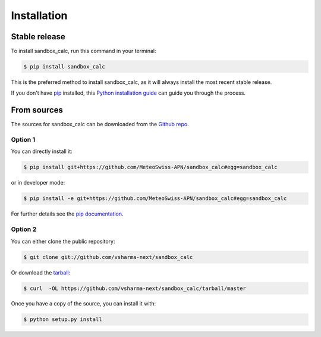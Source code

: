 .. highlight:: shell

============
Installation
============


Stable release
--------------

To install sandbox_calc, run this command in your terminal:

.. code-block:: console

    $ pip install sandbox_calc

This is the preferred method to install sandbox_calc, as it will always install the most recent stable release.

If you don't have `pip`_ installed, this `Python installation guide`_ can guide
you through the process.

.. _pip: https://pip.pypa.io
.. _Python installation guide: http://docs.python-guide.org/en/latest/starting/installation/


From sources
------------

The sources for sandbox_calc can be downloaded from the `Github repo`_.

Option 1
^^^^^^^^
You can directly install it:

.. code-block:: console

    $ pip install git+https://github.com/MeteoSwiss-APN/sandbox_calc#egg=sandbox_calc

or in developer mode:

.. code-block:: console

    $ pip install -e git+https://github.com/MeteoSwiss-APN/sandbox_calc#egg=sandbox_calc

For further details see the `pip documentation`_.

Option 2
^^^^^^^^
You can either clone the public repository:

.. code-block:: console

    $ git clone git://github.com/vsharma-next/sandbox_calc

Or download the `tarball`_:

.. code-block:: console

    $ curl  -OL https://github.com/vsharma-next/sandbox_calc/tarball/master

Once you have a copy of the source, you can install it with:

.. code-block:: console

    $ python setup.py install


.. _`pip documentation`: https://pip.pypa.io/en/stable/reference/pip_install/#vcs-support
.. _Github repo: https://github.com/MeteoSwiss-APN/sandbox_calc
.. _tarball: https://github.com/MeteoSwiss-APN/sandbox_calc/tarball/master
